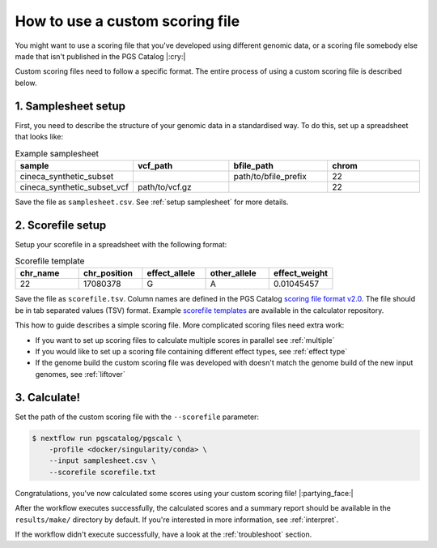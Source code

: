.. _calculate custom:

How to use a custom scoring file
================================

You might want to use a scoring file that you've developed using different
genomic data, or a scoring file somebody else made that isn't published in the
PGS Catalog |:cry:|

Custom scoring files need to follow a specific format. The entire process of
using a custom scoring file is described below.

1. Samplesheet setup
~~~~~~~~~~~~~~~~~~~~

First, you need to describe the structure of your genomic data in a standardised
way. To do this, set up a spreadsheet that looks like:

.. list-table:: Example samplesheet
   :widths: 25 25 25 25
   :header-rows: 1

   * - sample
     - vcf_path
     - bfile_path
     - chrom
   * - cineca_synthetic_subset
     -
     - path/to/bfile_prefix
     - 22
   * - cineca_synthetic_subset_vcf
     - path/to/vcf.gz
     - 
     - 22

Save the file as ``samplesheet.csv``. See :ref:`setup samplesheet` for more details.

.. _custom scorefile setup:

2. Scorefile setup
~~~~~~~~~~~~~~~~~~

Setup your scorefile in a spreadsheet with the following format:

.. list-table:: Scorefile template
   :widths: 20 20 20 20 20
   :header-rows: 1

   * - chr_name
     - chr_position
     - effect_allele
     - other_allele
     - effect_weight
   * - 22
     - 17080378
     - G
     - A
     - 0.01045457

Save the file as ``scorefile.tsv``. Column names are defined in the PGS Catalog
`scoring file format v2.0`_.  The file should be in tab separated values (TSV)
format. Example `scorefile templates`_ are available in the calculator
repository.

This how to guide describes a simple scoring file. More complicated scoring
files need extra work:

- If you want to set up scoring files to calculate multiple scores in parallel
  see :ref:`multiple`
- If you would like to set up a scoring file containing different effect types,
  see :ref:`effect type`
- If the genome build the custom scoring file was developed with doesn't match
  the genome build of the new input genomes, see :ref:`liftover`

.. _`scorefile templates`: https://github.com/PGScatalog/pgsc_calc/blob/master/assets/examples/example_data/scorefile.txt
.. _`scoring file format v2.0`: https://www.pgscatalog.org/downloads/#scoring_header

3. Calculate!
~~~~~~~~~~~~

Set the path of the custom scoring file with the ``--scorefile`` parameter:

.. code-block:: console

    $ nextflow run pgscatalog/pgscalc \
        -profile <docker/singularity/conda> \    
        --input samplesheet.csv \
        --scorefile scorefile.txt

Congratulations, you've now calculated some scores using your custom scoring file! |:partying_face:|

After the workflow executes successfully, the calculated scores and a summary
report should be available in the ``results/make/`` directory by default. If
you're interested in more information, see :ref:`interpret`.

If the workflow didn't execute successfully, have a look at the
:ref:`troubleshoot` section. 
